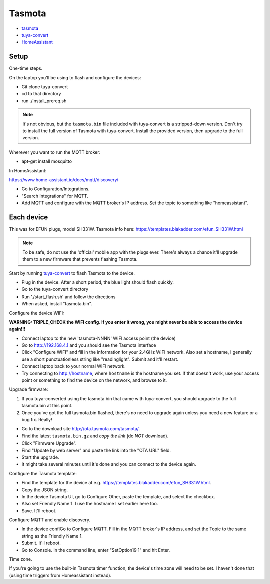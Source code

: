 Tasmota
=======

* `tasmota <https://tasmota.github.io/docs/>`_
* `tuya-convert <https://github.com/ct-Open-Source/tuya-convert>`_
* `HomeAssistant <https://www.home-assistant.io/docs/mqtt/discovery/>`_

Setup
-----

One-time steps.

On the laptop you'll be using to flash and configure the devices:

* Git clone tuya-convert
* cd to that directory
* run ./install_prereq.sh

.. note:: It's not obvious, but the ``tasmota.bin`` file included with tuya-convert is a stripped-down version. Don't try to install the full version of Tasmota with tuya-convert. Install the provided version, then upgrade to the full version.

Wherever you want to run the MQTT broker:

* apt-get install mosquitto

In HomeAssistant:

`https://www.home-assistant.io/docs/mqtt/discovery/ <https://www.home-assistant.io/docs/mqtt/discovery/>`_

* Go to Configuration/Integrations.
* "Search Integrations" for MQTT.
* Add MQTT and configure with the MQTT broker's IP address. Set the topic to something like "homeassistant".

Each device
-----------

This was for EFUN plugs, model SH331W. Tasmota info here:
`<https://templates.blakadder.com/efun_SH331W.html>`_

.. note:: To be safe, do not use the 'official' mobile app with the plugs ever. There's always a chance it'll upgrade them to a new firmware that prevents flashing Tasmota.

Start by running `tuya-convert <https://github.com/ct-Open-Source/tuya-convert>`_
to flash Tasmota to the device.

* Plug in the device. After a short period, the blue light should flash quickly.
* Go to the tuya-convert directory
* Run './start_flash.sh' and follow the directions
* When asked, install "tasmota.bin".

Configure the device WIFI:

**WARNING: TRIPLE_CHECK the WIFI config. If you enter it wrong, you might never be able to access the device again!!!**

* Connect laptop to the new 'tasmota-NNNN' WIFI access point (the device)
* Go to `http://192.168.4.1 <http://192.168.4.1>`_ and you should see the Tasmota interface
* Click "Configure WIFI" and fill in the information for your 2.4GHz WIFI network. Also set a hostname,
  I generally use a short punctuationless string like "readinglight". Submit and it'll restart.
* Connect laptop back to your normal WIFI network.
* Try connecting to `http://hostname <http://hostname>`_, where ``hostname`` is the hostname
  you set. If that doesn't work, use your access point or something to find the device on the network, and browse to it.

Upgrade firmware:

1. If you tuya-converted using the tasmota.bin that came with tuya-convert,
   you should upgrade to the full tasmota.bin at this point.
2. Once you've got the full tasmota.bin flashed, there's no need to upgrade
   again unless you need a new feature or a bug fix. Really!

* Go to the download site `http://ota.tasmota.com/tasmota/ <http://ota.tasmota.com/tasmota/>`_.
* Find the latest ``tasmota.bin.gz`` and *copy the link* (do *NOT* download).
* Click "Firmware Upgrade".
* Find "Update by web server" and paste the link into the "OTA URL" field.
* Start the upgrade.
* It might take several minutes until it's done and you can connect to the device again.

Configure the Tasmota template:

* Find the template for the device at e.g.
  `https://templates.blakadder.com/efun_SH331W.html <https://templates.blakadder.com/efun_SH331W.html>`_.
* Copy the JSON string.
* In the device Tasmota UI, go to Configure Other, paste the template, and select the checkbox.
* Also set Friendly Name 1. I use the hostname I set earlier here too.
* Save. It'll reboot.

Configure MQTT and enable discovery.

* In the device confiGo to Configure MQTT. Fill in the MQTT broker's IP address, and set the Topic to the same string as the Friendly Name 1.
* Submit. It'll reboot.
* Go to Console. In the command line, enter "SetOption19 1" and hit Enter.

Time zone.

If you're going to use the built-in Tasmota timer function, the device's time zone
will need to be set. I haven't done that (using time triggers from Homeassistant instead).
